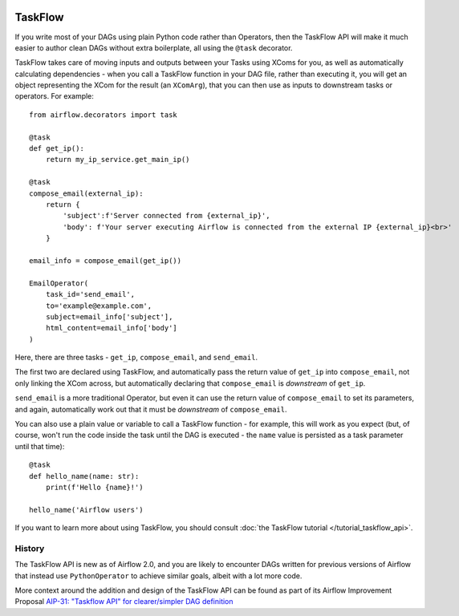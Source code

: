  .. Licensed to the Apache Software Foundation (ASF) under one
    or more contributor license agreements.  See the NOTICE file
    distributed with this work for additional information
    regarding copyright ownership.  The ASF licenses this file
    to you under the Apache License, Version 2.0 (the
    "License"); you may not use this file except in compliance
    with the License.  You may obtain a copy of the License at

 ..   http://www.apache.org/licenses/LICENSE-2.0

 .. Unless required by applicable law or agreed to in writing,
    software distributed under the License is distributed on an
    "AS IS" BASIS, WITHOUT WARRANTIES OR CONDITIONS OF ANY
    KIND, either express or implied.  See the License for the
    specific language governing permissions and limitations
    under the License.

TaskFlow
========

.. versionadded:: 2.0

If you write most of your DAGs using plain Python code rather than Operators, then the TaskFlow API will make it much easier to author clean DAGs without extra boilerplate, all using the ``@task`` decorator.

TaskFlow takes care of moving inputs and outputs between your Tasks using XComs for you, as well as automatically calculating dependencies - when you call a TaskFlow function in your DAG file, rather than executing it, you will get an object representing the XCom for the result (an ``XComArg``), that you can then use as inputs to downstream tasks or operators. For example::

    from airflow.decorators import task

    @task
    def get_ip():
        return my_ip_service.get_main_ip()

    @task
    compose_email(external_ip):
        return {
            'subject':f'Server connected from {external_ip}',
            'body': f'Your server executing Airflow is connected from the external IP {external_ip}<br>'
        }

    email_info = compose_email(get_ip())

    EmailOperator(
        task_id='send_email',
        to='example@example.com',
        subject=email_info['subject'],
        html_content=email_info['body']
    )

Here, there are three tasks - ``get_ip``, ``compose_email``, and ``send_email``.

The first two are declared using TaskFlow, and automatically pass the return value of ``get_ip`` into ``compose_email``, not only linking the XCom across, but automatically declaring that ``compose_email`` is *downstream* of ``get_ip``.

``send_email`` is a more traditional Operator, but even it can use the return value of ``compose_email`` to set its parameters, and again, automatically work out that it must be *downstream* of ``compose_email``.

You can also use a plain value or variable to call a TaskFlow function - for example, this will work as you expect (but, of course, won't run the code inside the task until the DAG is executed - the ``name`` value is persisted as a task parameter until that time)::

    @task
    def hello_name(name: str):
        print(f'Hello {name}!')

    hello_name('Airflow users')

If you want to learn more about using TaskFlow, you should consult :doc:`the TaskFlow tutorial </tutorial_taskflow_api>`.


History
-------

The TaskFlow API is new as of Airflow 2.0, and you are likely to encounter DAGs written for previous versions of Airflow that instead use ``PythonOperator`` to achieve similar goals, albeit with a lot more code.

More context around the addition and design of the TaskFlow API can be found as part of its Airflow Improvement Proposal
`AIP-31: "Taskflow API" for clearer/simpler DAG definition <https://cwiki.apache.org/confluence/pages/viewpage.action?pageId=148638736>`_
